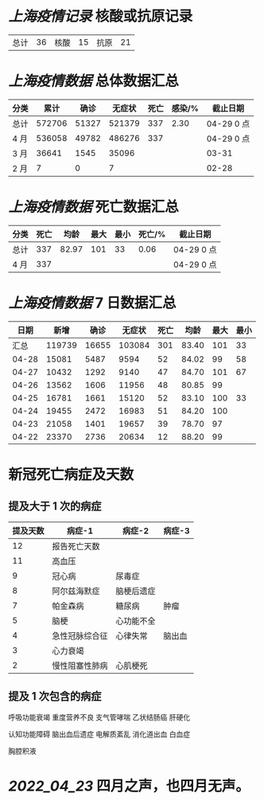 * [[上海疫情记录]] 核酸或抗原记录

| 总计 | 36 | 核酸 | 15 | 抗原 | 21 |

* [[上海疫情数据]] 总体数据汇总

| 分类 |   累计 |  确诊 | 无症状 | 死亡 | 感染/% | 截止日期   |
|------+--------+-------+--------+------+--------+------------|
| 总计 | 572706 | 51327 | 521379 |  337 |   2.30 | 04-29 0 点 |
| 4 月 | 536058 | 49782 | 486276 |  337 |        | 04-29 0 点 |
| 3 月 |  36641 |  1545 |  35096 |      |        | 03-31      |
| 2 月 |      7 |     0 |      7 |      |        | 02-28      |

* [[上海疫情数据]] 死亡数据汇总

| 分类 | 死亡 |  均龄 | 最大 | 最小 | 死亡/% | 截止日期   |
|------+------+-------+------+------+--------+------------|
| 总计 |  337 | 82.97 |  101 |   33 |   0.06 | 04-29 0 点 |
| 4 月 |  337 |       |      |      |        | 04-29 0 点 |

* [[上海疫情数据]] 7 日数据汇总

|  日期 |   新增 |  确诊 | 无症状 | 死亡 |  均龄 | 最大 | 最小 |
|-------+--------+-------+--------+------+-------+------+------|
|  汇总 | 119739 | 16655 | 103084 |  301 | 83.40 |  101 |   33 |
| 04-28 |  15081 |  5487 |   9594 |   52 | 84.02 |   99 |   58 |
| 04-27 |  10432 |  1292 |   9140 |   47 | 84.70 |  101 |   67 |
| 04-26 |  13562 |  1606 |  11956 |   48 | 80.85 |   99 |      |
| 04-25 |  16781 |  1661 |  15120 |   52 | 83.10 |  100 |   33 |
| 04-24 |  19455 |  2472 |  16983 |   51 | 84.20 |  100 |      |
| 04-23 |  21058 |  1401 |  19657 |   39 | 78.70 |   97 |      |
| 04-22 |  23370 |  2736 |  20634 |   12 | 88.20 |   99 |      |
#+TBLFM: @2$2..@2$5=vsum(@3..@>);f2
#+TBLFM: @2$6=vsum(@3..@9)/7;f2
#+TBLFM: @2$7=vmax(@3..@>);f2
#+TBLFM: @2$8=vmin(@3..@>);f2

* 新冠死亡病症及天数

** 提及大于 1 次的病症

| 提及天数 | 病症-1         | 病症-2     | 病症-3 |
|----------+----------------+------------+--------|
|       12 | 报告死亡天数   |            |        |
|       11 | 高血压         |            |        |
|        9 | 冠心病         | 尿毒症     |        |
|        8 | 阿尔兹海默症   | 脑梗后遗症 |        |
|        7 | 帕金森病       | 糖尿病     | 肿瘤   |
|        5 | 脑梗           | 心功能不全 |        |
|        4 | 急性冠脉综合征 | 心律失常   | 脑出血 |
|        3 | 心力衰竭       |            |        |
|        2 | 慢性阻塞性肺病 | 心肌梗死   |        |

** 提及 1 次包含的病症

呼吸功能衰竭 重度营养不良 支气管哮喘 乙状结肠癌 肝硬化

认知功能障碍 脑出血后遗症 电解质紊乱 消化道出血 白血症

胸腔积液

* [[2022_04_23]] 四月之声，也四月无声。
[[https://nas.qysit.com:2046/geekpanshi/diaryshare/-/raw/main/assets/20220423111628_1650683838458_0.jpg]]
